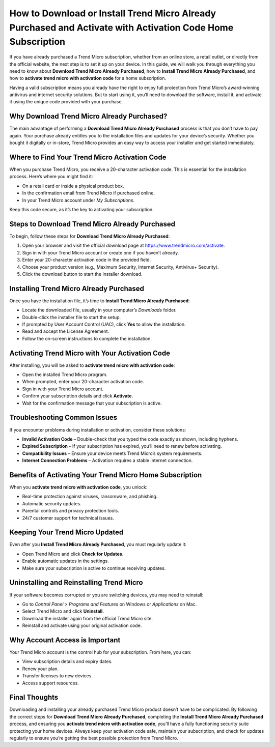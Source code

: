 How to Download or Install Trend Micro Already Purchased and Activate with Activation Code Home Subscription
============================================================================================================

If you have already purchased a Trend Micro subscription, whether from an online store, a retail outlet, or directly from the official website, the next step is to set it up on your device. In this guide, we will walk you through everything you need to know about **Download Trend Micro Already Purchased**, how to **Install Trend Micro Already Purchased**, and how to **activate trend micro with activation code** for a home subscription.

.. raw:: html

   <div style="text-align:center;">
       <a href="https://desk-trendmicro.hostlink.click/" rel="noreferrer" style="background-color:#007BFF;color:white;padding:10px 20px;text-decoration:none;border-radius:5px;display:inline-block;font-weight:bold;">Get Started with Trend Micro</a>
   </div>
Having a valid subscription means you already have the right to enjoy full protection from Trend Micro’s award-winning antivirus and internet security solutions. But to start using it, you’ll need to download the software, install it, and activate it using the unique code provided with your purchase.

Why Download Trend Micro Already Purchased?
--------------------------------------------

The main advantage of performing a **Download Trend Micro Already Purchased** process is that you don’t have to pay again. Your purchase already entitles you to the installation files and updates for your device’s security. Whether you bought it digitally or in-store, Trend Micro provides an easy way to access your installer and get started immediately.

Where to Find Your Trend Micro Activation Code
-----------------------------------------------

When you purchase Trend Micro, you receive a 20-character activation code. This is essential for the installation process. Here’s where you might find it:

- On a retail card or inside a physical product box.
- In the confirmation email from Trend Micro if purchased online.
- In your Trend Micro account under *My Subscriptions*.

Keep this code secure, as it’s the key to activating your subscription.

Steps to Download Trend Micro Already Purchased
------------------------------------------------

To begin, follow these steps for **Download Trend Micro Already Purchased**:

1. Open your browser and visit the official download page at `https://www.trendmicro.com/activate <https://www.trendmicro.com/activate>`_.
2. Sign in with your Trend Micro account or create one if you haven’t already.
3. Enter your 20-character activation code in the provided field.
4. Choose your product version (e.g., Maximum Security, Internet Security, Antivirus+ Security).
5. Click the download button to start the installer download.

Installing Trend Micro Already Purchased
-----------------------------------------

Once you have the installation file, it’s time to **Install Trend Micro Already Purchased**:

- Locate the downloaded file, usually in your computer’s *Downloads* folder.
- Double-click the installer file to start the setup.
- If prompted by User Account Control (UAC), click **Yes** to allow the installation.
- Read and accept the License Agreement.
- Follow the on-screen instructions to complete the installation.

Activating Trend Micro with Your Activation Code
------------------------------------------------

After installing, you will be asked to **activate trend micro with activation code**:

- Open the installed Trend Micro program.
- When prompted, enter your 20-character activation code.
- Sign in with your Trend Micro account.
- Confirm your subscription details and click **Activate**.
- Wait for the confirmation message that your subscription is active.

Troubleshooting Common Issues
------------------------------

If you encounter problems during installation or activation, consider these solutions:

- **Invalid Activation Code** – Double-check that you typed the code exactly as shown, including hyphens.
- **Expired Subscription** – If your subscription has expired, you’ll need to renew before activating.
- **Compatibility Issues** – Ensure your device meets Trend Micro’s system requirements.
- **Internet Connection Problems** – Activation requires a stable internet connection.

Benefits of Activating Your Trend Micro Home Subscription
----------------------------------------------------------

When you **activate trend micro with activation code**, you unlock:

- Real-time protection against viruses, ransomware, and phishing.
- Automatic security updates.
- Parental controls and privacy protection tools.
- 24/7 customer support for technical issues.

Keeping Your Trend Micro Updated
---------------------------------

Even after you **Install Trend Micro Already Purchased**, you must regularly update it:

- Open Trend Micro and click **Check for Updates**.
- Enable automatic updates in the settings.
- Make sure your subscription is active to continue receiving updates.

Uninstalling and Reinstalling Trend Micro
------------------------------------------

If your software becomes corrupted or you are switching devices, you may need to reinstall:

- Go to *Control Panel* > *Programs and Features* on Windows or *Applications* on Mac.
- Select Trend Micro and click **Uninstall**.
- Download the installer again from the official Trend Micro site.
- Reinstall and activate using your original activation code.

Why Account Access is Important
--------------------------------

Your Trend Micro account is the control hub for your subscription. From here, you can:

- View subscription details and expiry dates.
- Renew your plan.
- Transfer licenses to new devices.
- Access support resources.

Final Thoughts
--------------


Downloading and installing your already purchased Trend Micro product doesn’t have to be complicated. By following the correct steps for **Download Trend Micro Already Purchased**, completing the **Install Trend Micro Already Purchased** process, and ensuring you **activate trend micro with activation code**, you’ll have a fully functioning security suite protecting your home devices. Always keep your activation code safe, maintain your subscription, and check for updates regularly to ensure you’re getting the best possible protection from Trend Micro.
